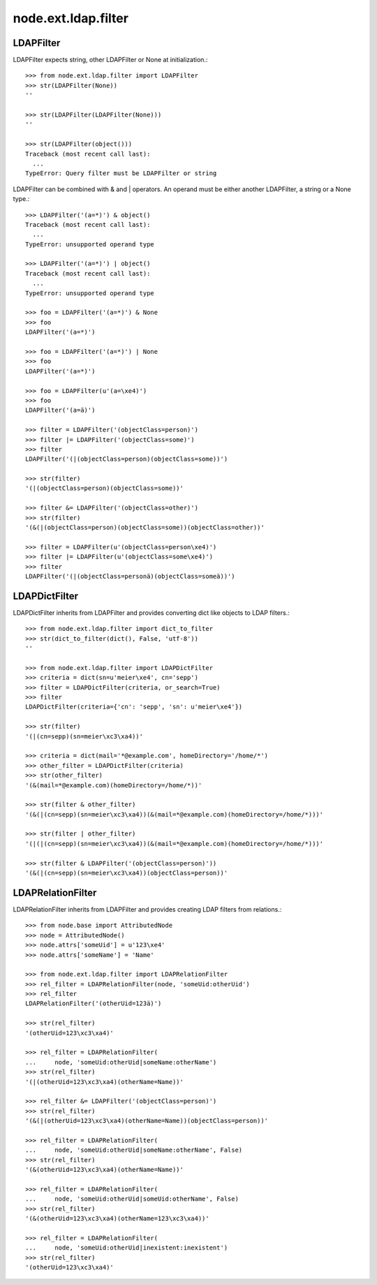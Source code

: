 node.ext.ldap.filter
====================

LDAPFilter
----------

LDAPFilter expects string, other LDAPFilter or None at initialization.:: 

    >>> from node.ext.ldap.filter import LDAPFilter
    >>> str(LDAPFilter(None))
    ''
    
    >>> str(LDAPFilter(LDAPFilter(None)))
    ''
    
    >>> str(LDAPFilter(object()))
    Traceback (most recent call last):
      ...
    TypeError: Query filter must be LDAPFilter or string

LDAPFilter can be combined with & and | operators. An operand must be either
another LDAPFilter, a string or a None type.::

    >>> LDAPFilter('(a=*)') & object()
    Traceback (most recent call last):
      ...
    TypeError: unsupported operand type
    
    >>> LDAPFilter('(a=*)') | object()
    Traceback (most recent call last):
      ...
    TypeError: unsupported operand type
    
    >>> foo = LDAPFilter('(a=*)') & None
    >>> foo
    LDAPFilter('(a=*)')
    
    >>> foo = LDAPFilter('(a=*)') | None
    >>> foo
    LDAPFilter('(a=*)')
    
    >>> foo = LDAPFilter(u'(a=\xe4)')
    >>> foo
    LDAPFilter('(a=ä)')
    
    >>> filter = LDAPFilter('(objectClass=person)')
    >>> filter |= LDAPFilter('(objectClass=some)')
    >>> filter
    LDAPFilter('(|(objectClass=person)(objectClass=some))')
    
    >>> str(filter)
    '(|(objectClass=person)(objectClass=some))'
    
    >>> filter &= LDAPFilter('(objectClass=other)')
    >>> str(filter)
    '(&(|(objectClass=person)(objectClass=some))(objectClass=other))'
    
    >>> filter = LDAPFilter(u'(objectClass=person\xe4)')
    >>> filter |= LDAPFilter(u'(objectClass=some\xe4)')
    >>> filter
    LDAPFilter('(|(objectClass=personä)(objectClass=someä))')


LDAPDictFilter
--------------

LDAPDictFilter inherits from LDAPFilter and provides converting dict like
objects to LDAP filters.::

    >>> from node.ext.ldap.filter import dict_to_filter
    >>> str(dict_to_filter(dict(), False, 'utf-8'))
    ''
    
    >>> from node.ext.ldap.filter import LDAPDictFilter
    >>> criteria = dict(sn=u'meier\xe4', cn='sepp')
    >>> filter = LDAPDictFilter(criteria, or_search=True)
    >>> filter
    LDAPDictFilter(criteria={'cn': 'sepp', 'sn': u'meier\xe4'})
    
    >>> str(filter)
    '(|(cn=sepp)(sn=meier\xc3\xa4))'
    
    >>> criteria = dict(mail='*@example.com', homeDirectory='/home/*')
    >>> other_filter = LDAPDictFilter(criteria)
    >>> str(other_filter)
    '(&(mail=*@example.com)(homeDirectory=/home/*))'
    
    >>> str(filter & other_filter)
    '(&(|(cn=sepp)(sn=meier\xc3\xa4))(&(mail=*@example.com)(homeDirectory=/home/*)))'
    
    >>> str(filter | other_filter)
    '(|(|(cn=sepp)(sn=meier\xc3\xa4))(&(mail=*@example.com)(homeDirectory=/home/*)))'
    
    >>> str(filter & LDAPFilter('(objectClass=person)'))
    '(&(|(cn=sepp)(sn=meier\xc3\xa4))(objectClass=person))'


LDAPRelationFilter
------------------

LDAPRelationFilter inherits from LDAPFilter and provides creating LDAP filters
from relations.::

    >>> from node.base import AttributedNode
    >>> node = AttributedNode()
    >>> node.attrs['someUid'] = u'123\xe4'
    >>> node.attrs['someName'] = 'Name'
    
    >>> from node.ext.ldap.filter import LDAPRelationFilter
    >>> rel_filter = LDAPRelationFilter(node, 'someUid:otherUid')
    >>> rel_filter
    LDAPRelationFilter('(otherUid=123ä)')
    
    >>> str(rel_filter)
    '(otherUid=123\xc3\xa4)'
    
    >>> rel_filter = LDAPRelationFilter(
    ...     node, 'someUid:otherUid|someName:otherName')
    >>> str(rel_filter)
    '(|(otherUid=123\xc3\xa4)(otherName=Name))'
    
    >>> rel_filter &= LDAPFilter('(objectClass=person)')
    >>> str(rel_filter)
    '(&(|(otherUid=123\xc3\xa4)(otherName=Name))(objectClass=person))'
    
    >>> rel_filter = LDAPRelationFilter(
    ...     node, 'someUid:otherUid|someName:otherName', False)
    >>> str(rel_filter)
    '(&(otherUid=123\xc3\xa4)(otherName=Name))'
    
    >>> rel_filter = LDAPRelationFilter(
    ...     node, 'someUid:otherUid|someUid:otherName', False)
    >>> str(rel_filter)
    '(&(otherUid=123\xc3\xa4)(otherName=123\xc3\xa4))'
    
    >>> rel_filter = LDAPRelationFilter(
    ...     node, 'someUid:otherUid|inexistent:inexistent')
    >>> str(rel_filter)
    '(otherUid=123\xc3\xa4)'
